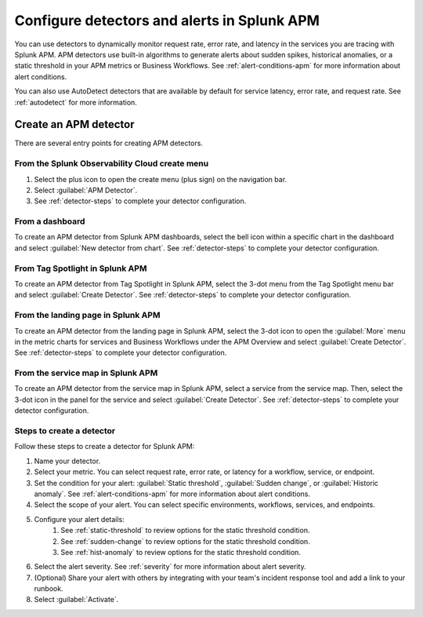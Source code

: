 .. _apm-alerts:

*********************************************
Configure detectors and alerts in Splunk APM
*********************************************

.. meta::
   :description: Learn about options for detectors and alerts in Splunk APM. 

You can use detectors to dynamically monitor request rate, error rate, and latency in the services you are tracing with Splunk APM. APM detectors use built-in algorithms to generate alerts about sudden spikes, historical anomalies, or a static threshold in your APM metrics or Business Workflows. See :ref:`alert-conditions-apm` for more information about alert conditions. 

You can also use AutoDetect detectors that are available by default for service latency, error rate, and request rate. See :ref:`autodetect` for more information.

Create an APM detector
========================

There are several entry points for creating APM detectors.

From the Splunk Observability Cloud create menu
-------------------------------------------------

#. Select the plus icon to open the create menu (plus sign) on the navigation bar.
#. Select :guilabel:`APM Detector`.
#. See :ref:`detector-steps` to complete your detector configuration.

.. image:: /_images/apm/apm-detectors/new-detector-create-menu.png
  :width: 30%
  :alt: Screenshot of the create menu in Splunk Observability Cloud.

From a dashboard
--------------------

To create an APM detector from Splunk APM dashboards, select the bell icon within a specific chart in the dashboard and select :guilabel:`New detector from chart`. See :ref:`detector-steps` to complete your detector configuration.

.. image:: /_images/apm/apm-detectors/new-detector-from-chart.png
  :width: 30%
  :alt: Screenshot of the create menu in Splunk Observability Cloud.

From Tag Spotlight in Splunk APM
----------------------------------

To create an APM detector from Tag Spotlight in Splunk APM, select the 3-dot menu from the Tag Spotlight menu bar and select :guilabel:`Create Detector`. See :ref:`detector-steps` to complete your detector configuration.

.. image:: /_images/apm/apm-detectors/new-detector-from-tag-spotlight.png
  :width: 30%
  :alt: Screenshot of the create menu in Splunk Observability Cloud.

From the landing page in Splunk APM
--------------------------------------

To create an APM detector from the landing page in Splunk APM, select the 3-dot icon to open the :guilabel:`More` menu in the metric charts for services and Business Workflows under the APM Overview and select :guilabel:`Create Detector`. See :ref:`detector-steps` to complete your detector configuration.

.. image:: /_images/apm/apm-detectors/new-detector-landing-page.png
  :width: 30%
  :alt: Screenshot of the create menu in Splunk Observability Cloud.

From the service map in Splunk APM
------------------------------------

To create an APM detector from the service map in Splunk APM, select a service from the service map. Then, select the 3-dot icon in the panel for the service and select :guilabel:`Create Detector`. See :ref:`detector-steps` to complete your detector configuration.

.. image:: /_images/apm/apm-detectors/new-detector-service-map.png
  :width: 45%
  :alt: Screenshot of the create menu in Splunk Observability Cloud.

.. _detector-steps:

Steps to create a detector
-----------------------------

Follow these steps to create a detector for Splunk APM:

#. Name your detector.
#. Select your metric. You can select request rate, error rate, or latency for a workflow, service, or endpoint.
#. Set the condition for your alert: :guilabel:`Static threshold`, :guilabel:`Sudden change`, or :guilabel:`Historic anomaly`. See :ref:`alert-conditions-apm` for more information about alert conditions.
#. Select the scope of your alert. You can select specific environments, workflows, services, and endpoints.
#. Configure your alert details:
    #. See :ref:`static-threshold`  to review options for the static threshold condition.
    #. See :ref:`sudden-change` to review options for the static threshold condition.
    #. See :ref:`hist-anomaly` to review options for the static threshold condition.
#. Select the alert severity. See :ref:`severity` for more information about alert severity.
#. (Optional) Share your alert with others by integrating with your team's incident response tool and add a link to your runbook.
#. Select :guilabel:`Activate`.

